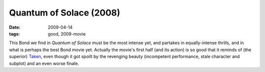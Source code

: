 Quantum of Solace (2008)
========================

:date: 2009-04-14
:tags: good, 2009-movie



This Bond we find in *Quantum of Solace* must be the most intense yet,
and partakes in equally-intense thrills, and in what is perhaps the best
Bond movie yet. Actually the movie's first half (and its action) is so
good that it reminds of (the superior) `Taken`_, even though it got
spoilt by the revenging beauty (incompetent performance, stale character
and subplot) and an even worse finale.

.. _Taken: http://movies.tshepang.net/taken-2008
